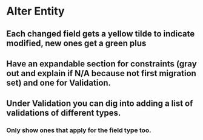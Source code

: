 * Alter Entity
** Each changed field gets a yellow tilde to indicate modified, new ones get a green plus
** Have an expandable section for constraints (gray out and explain if N/A because not first migration set) and one for Validation.
** Under Validation you can dig into adding a list of validations of different types.
*** Only show ones that apply for the field type too.
